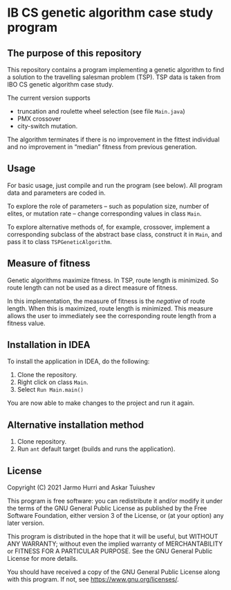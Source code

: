 * IB CS genetic algorithm case study program
** The purpose of this repository
   This repository contains a program implementing a genetic algorithm
   to find a solution to the travelling salesman problem (TSP). TSP
   data is taken from IBO CS genetic algorithm case study.

   The current version supports 
   - truncation and roulette wheel selection (see file =Main.java=)
   - PMX crossover
   - city-switch mutation. 
   The algorithm terminates if there is no improvement in the fittest
   individual and no improvement in \ldquo{}median\rdquo fitness from
   previous generation.

** Usage
   For basic usage, just compile and run the program (see below). All
   program data and parameters are coded in.

   To explore the role of parameters -- such as population size,
   number of elites, or mutation rate -- change corresponding values
   in class =Main=.

   To explore alternative methods of, for example, crossover,
   implement a corresponding subclass of the abstract base class,
   construct it in =Main=, and pass it to class =TSPGeneticAlgorithm=.

** Measure of fitness
   Genetic algorithms maximize fitness. In TSP, route length is
   minimized. So route length can not be used as a direct measure of
   fitness.

   In this implementation, the measure of fitness is the /negative/ of
   route length. When this is maximized, route length is
   minimized. This measure allows the user to immediately see the
   corresponding route length from a fitness value.

** Installation in IDEA
   To install the application in IDEA, do the following:
   1. Clone the repository.
   2. Right click on class =Main=.
   3. Select =Run Main.main()=
   You are now able to make changes to the project and run it again.

** Alternative installation method
   1. Clone repository.
   2. Run =ant= default target (builds and runs the application).
   
** License
   Copyright (C) 2021 Jarmo Hurri and Askar Tuiushev

   This program is free software: you can redistribute it and/or modify
   it under the terms of the GNU General Public License as published by
   the Free Software Foundation, either version 3 of the License, or
   (at your option) any later version.

   This program is distributed in the hope that it will be useful,
   but WITHOUT ANY WARRANTY; without even the implied warranty of
   MERCHANTABILITY or FITNESS FOR A PARTICULAR PURPOSE.  See the
   GNU General Public License for more details.

   You should have received a copy of the GNU General Public License
   along with this program.  If not, see <https://www.gnu.org/licenses/>.
